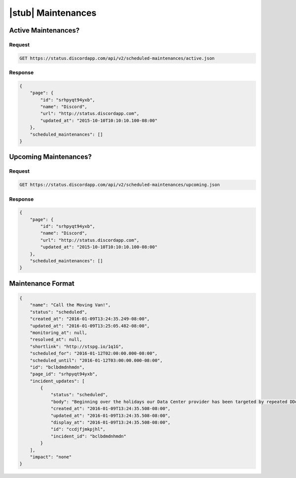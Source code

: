 |stub| Maintenances
===================

Active Maintenances?
--------------------

Request
~~~~~~~

.. code-block:: http

    GET https://status.discordapp.com/api/v2/scheduled-maintenances/active.json

Response
~~~~~~~~

.. code-block:: json

    {
        "page": {
            "id": "srhpyqt94yxb",
            "name": "Discord",
            "url": "http://status.discordapp.com",
            "updated_at": "2015-10-10T10:10:10.100-08:00"
        },
        "scheduled_maintenances": []
    }


Upcoming Maintenances?
----------------------

Request
~~~~~~~

.. code-block:: http

    GET https://status.discordapp.com/api/v2/scheduled-maintenances/upcoming.json

Response
~~~~~~~~

.. code-block:: json

    {
        "page": {
            "id": "srhpyqt94yxb",
            "name": "Discord",
            "url": "http://status.discordapp.com",
            "updated_at": "2015-10-10T10:10:10.100-08:00"
        },
        "scheduled_maintenances": []
    }


Maintenance Format
------------------

.. code-block:: json

    {
        "name": "Call the Moving Van!",
        "status": "scheduled",
        "created_at": "2016-01-09T13:24:35.249-08:00",
        "updated_at": "2016-01-09T13:25:05.482-08:00",
        "monitoring_at": null,
        "resolved_at": null,
        "shortlink": "http://stspg.io/1q1G",
        "scheduled_for": "2016-01-12T02:00:00.000-08:00",
        "scheduled_until": "2016-01-12T03:00:00.000-08:00",
        "id": "bclbdmdnhmdn",
        "page_id": "srhpyqt94yxb",
        "incident_updates": [
            {
                "status": "scheduled",
                "body": "Beginning over the holidays our Data Center provider has been targeted by repeated DDoS attacks of epic proportions. We’re talking Vanish Doom level stuff. Unfortunately, that’s meant Discord has been… fizzy every now and then.\r\n\r\nSo we're moving! We’ve scoped out the neighborhood and found a more resilient Data Center provider just around the corner. After much deliberation we decided the most straightforward maneuver is to take Discord down for an hour-ish. In the middle of the night. While most of you are sleeping.",
                "created_at": "2016-01-09T13:24:35.508-08:00",
                "updated_at": "2016-01-09T13:24:35.508-08:00",
                "display_at": "2016-01-09T13:24:35.508-08:00",
                "id": "ccdjfjmkpjhl",
                "incident_id": "bclbdmdnhmdn"
            }
        ],
        "impact": "none"
    }
